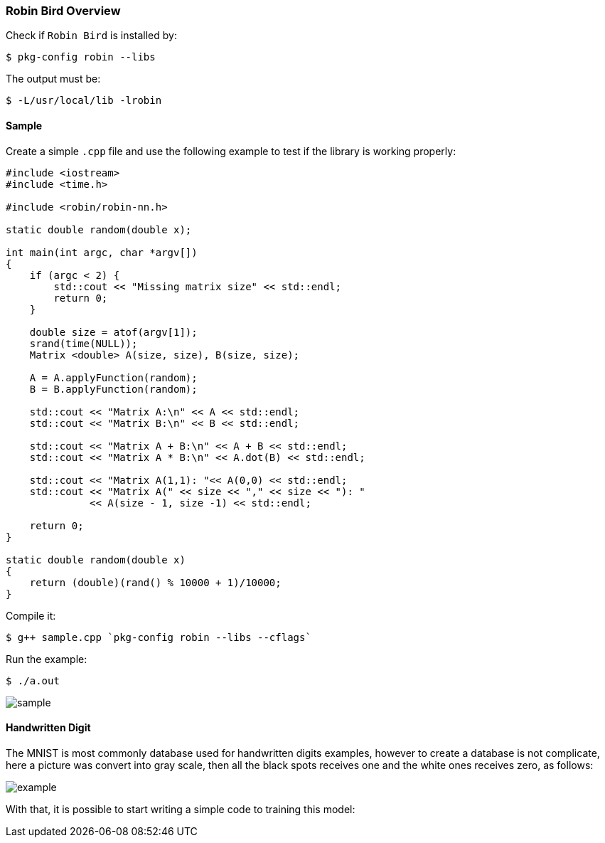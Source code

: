 [[robinbird-overview]]

=== Robin Bird Overview

Check if `Robin Bird` is installed by:

[source,bash]
----
$ pkg-config robin --libs
----

The output must be:

[source,bash]
----
$ -L/usr/local/lib -lrobin
----

==== Sample

Create a simple `.cpp` file and use the following example to test if the library
is working properly:

[source,c]
----
#include <iostream>
#include <time.h>

#include <robin/robin-nn.h>

static double random(double x);

int main(int argc, char *argv[])
{
    if (argc < 2) {
        std::cout << "Missing matrix size" << std::endl;    
        return 0;
    }
    
    double size = atof(argv[1]);
    srand(time(NULL));
    Matrix <double> A(size, size), B(size, size);

    A = A.applyFunction(random);
    B = B.applyFunction(random);

    std::cout << "Matrix A:\n" << A << std::endl;
    std::cout << "Matrix B:\n" << B << std::endl;

    std::cout << "Matrix A + B:\n" << A + B << std::endl;
    std::cout << "Matrix A * B:\n" << A.dot(B) << std::endl;
    
    std::cout << "Matrix A(1,1): "<< A(0,0) << std::endl;
    std::cout << "Matrix A(" << size << "," << size << "): "
              << A(size - 1, size -1) << std::endl;
    
    return 0;
}

static double random(double x)
{
    return (double)(rand() % 10000 + 1)/10000;
}
----

Compile it:

[source,bash]
----
$ g++ sample.cpp `pkg-config robin --libs --cflags`
----

Run the example:

[source,bash]
----
$ ./a.out
----

image::assets/sample.gif[sample]

==== Handwritten Digit

The MNIST is most commonly database used for handwritten digits examples, however
to create a database is not complicate, here a picture was convert into gray scale,
then all the black spots receives one and the white ones receives zero, as follows:

image::assets/bw_number.png[example]

With that, it is possible to start writing a simple code to training this model:









